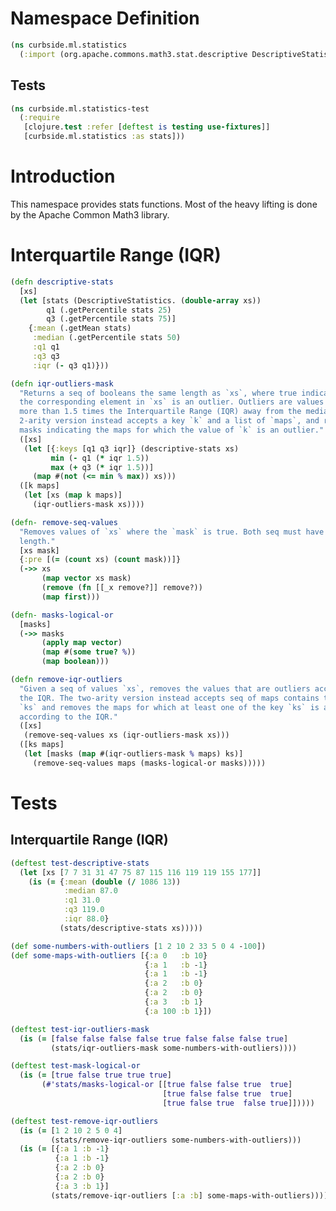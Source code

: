 #+PROPERTY: header-args:clojure :mkdirp yes :noweb yes :padline yes :results silent :comments link :tangle ../../../../src/curbside/ml/statistics.clj
#+OPTIONS: toc:2

* Table of Contents                                             :toc:noexport:
- [[#namespace-definition][Namespace Definition]]
  - [[#tests][Tests]]
- [[#introduction][Introduction]]
- [[#interquartile-range-iqr][Interquartile Range (IQR)]]
- [[#tests-1][Tests]]
  - [[#interquartile-range-iqr-1][Interquartile Range (IQR)]]

* Namespace Definition

#+BEGIN_SRC clojure
(ns curbside.ml.statistics
  (:import (org.apache.commons.math3.stat.descriptive DescriptiveStatistics)))
#+END_SRC

** Tests

#+BEGIN_SRC clojure :tangle ../../../../test/curbside/ml/statistics_test.clj
(ns curbside.ml.statistics-test
  (:require
   [clojure.test :refer [deftest is testing use-fixtures]]
   [curbside.ml.statistics :as stats]))
#+END_SRC

* Introduction

This namespace provides stats functions. Most of the heavy lifting is done by the Apache Common Math3 library.

* Interquartile Range (IQR)

#+BEGIN_SRC clojure
(defn descriptive-stats
  [xs]
  (let [stats (DescriptiveStatistics. (double-array xs))
        q1 (.getPercentile stats 25)
        q3 (.getPercentile stats 75)]
    {:mean (.getMean stats)
     :median (.getPercentile stats 50)
     :q1 q1
     :q3 q3
     :iqr (- q3 q1)}))

(defn iqr-outliers-mask
  "Returns a seq of booleans the same length as `xs`, where true indicates that
  the corresponding element in `xs` is an outlier. Outliers are values that are
  more than 1.5 times the Interquartile Range (IQR) away from the median. The
  2-arity version instead accepts a key `k` and a list of `maps`, and returns a
  masks indicating the maps for which the value of `k` is an outlier."
  ([xs]
   (let [{:keys [q1 q3 iqr]} (descriptive-stats xs)
         min (- q1 (* iqr 1.5))
         max (+ q3 (* iqr 1.5))]
     (map #(not (<= min % max)) xs)))
  ([k maps]
   (let [xs (map k maps)]
     (iqr-outliers-mask xs))))

(defn- remove-seq-values
  "Removes values of `xs` where the `mask` is true. Both seq must have the same
  length."
  [xs mask]
  {:pre [(= (count xs) (count mask))]}
  (->> xs
       (map vector xs mask)
       (remove (fn [[_x remove?]] remove?))
       (map first)))

(defn- masks-logical-or
  [masks]
  (->> masks
       (apply map vector)
       (map #(some true? %))
       (map boolean)))

(defn remove-iqr-outliers
  "Given a seq of values `xs`, removes the values that are outliers according to
  the IQR. The two-arity version instead accepts seq of maps contains the keys
  `ks` and removes the maps for which at least one of the key `ks` is an outlier
  according to the IQR."
  ([xs]
   (remove-seq-values xs (iqr-outliers-mask xs)))
  ([ks maps]
   (let [masks (map #(iqr-outliers-mask % maps) ks)]
     (remove-seq-values maps (masks-logical-or masks)))))
#+END_SRC

* Tests

** Interquartile Range (IQR)

#+NAME: iqr-test
#+BEGIN_SRC clojure :tangle ../../../../test/curbside/ml/statistics_test.clj
(deftest test-descriptive-stats
  (let [xs [7 7 31 31 47 75 87 115 116 119 119 155 177]]
    (is (= {:mean (double (/ 1086 13))
            :median 87.0
            :q1 31.0
            :q3 119.0
            :iqr 88.0}
           (stats/descriptive-stats xs)))))

(def some-numbers-with-outliers [1 2 10 2 33 5 0 4 -100])
(def some-maps-with-outliers [{:a 0   :b 10}
                              {:a 1   :b -1}
                              {:a 1   :b -1}
                              {:a 2   :b 0}
                              {:a 2   :b 0}
                              {:a 3   :b 1}
                              {:a 100 :b 1}])

(deftest test-iqr-outliers-mask
  (is (= [false false false false true false false false true]
         (stats/iqr-outliers-mask some-numbers-with-outliers))))

(deftest test-mask-logical-or
  (is (= [true false true true true]
       (#'stats/masks-logical-or [[true false false true  true]
                                  [true false false true  true]
                                  [true false true  false true]]))))

(deftest test-remove-iqr-outliers
  (is (= [1 2 10 2 5 0 4]
         (stats/remove-iqr-outliers some-numbers-with-outliers)))
  (is (= [{:a 1 :b -1}
          {:a 1 :b -1}
          {:a 2 :b 0}
          {:a 2 :b 0}
          {:a 3 :b 1}]
         (stats/remove-iqr-outliers [:a :b] some-maps-with-outliers))))
#+END_SRC
